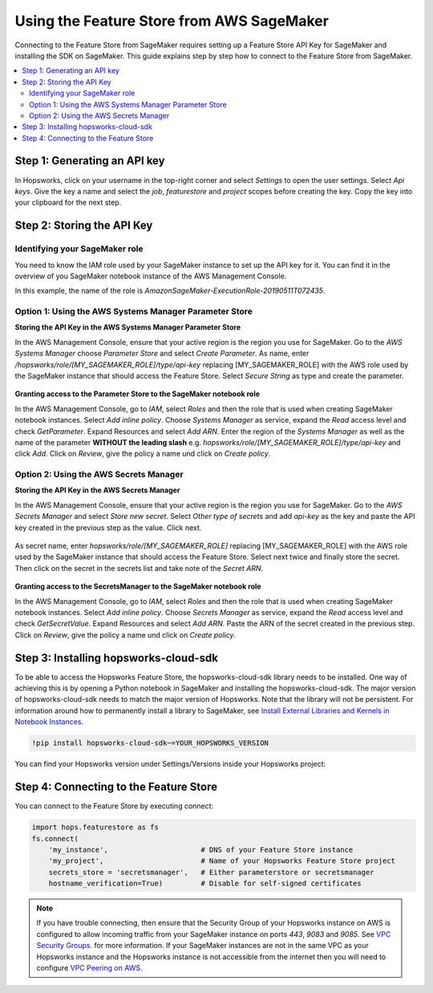 Using the Feature Store from AWS SageMaker
==========================================

Connecting to the Feature Store from SageMaker requires setting up a Feature Store API Key for SageMaker
and installing the SDK on SageMaker. This guide explains step by step how to connect to the Feature
Store from SageMaker.

.. contents:: :local:

Step 1: Generating an API key
-----------------------------

.. include-1-start

In Hopsworks, click on your username in the top-right corner and select *Settings* to open the user settings. 
Select *Api keys*. Give the key a name and select the *job*, *featurestore* and *project* scopes before creating the key. 
Copy the key into your clipboard for the next step.

.. _sagemaker_api_key.png: ../../../_images/sagemaker_api_key.png
.. figure:: ../../../imgs/feature_store/sagemaker_api_key.png
    :alt: Creating a Feature Store API Key for SageMaker
    :target: `sagemaker_api_key.png`_
    :align: center
    :figclass: align-center

.. include-1-stop

Step 2: Storing the API Key
---------------------------

Identifying your SageMaker role
~~~~~~~~~~~~~~~~~~~~~~~~~~~~~~~

.. include-2.1-start

You need to know the IAM role used by your SageMaker instance to set up the API key for it. You can find it
in the overview of you SageMaker notebook instance of the AWS Management Console.

In this example, the name of the role is *AmazonSageMaker-ExecutionRole-20190511T072435*.

.. _sagemaker-role.png: ../../../_images/sagemaker-role.png
.. figure:: ../../../imgs/feature_store/sagemaker-role.png
    :alt: Identifying your SageMaker role
    :target: `sagemaker-role.png`_
    :align: center
    :figclass: align-center

.. include-2.1-stop

Option 1: Using the AWS Systems Manager Parameter Store
~~~~~~~~~~~~~~~~~~~~~~~~~~~~~~~~~~~~~~~~~~~~~~~~~~~~~~~

**Storing the API Key in the AWS Systems Manager Parameter Store**

In the AWS Management Console, ensure that your active region is the region you use for SageMaker.
Go to the *AWS Systems Manager* choose *Parameter Store* and select *Create Parameter*.
As name, enter */hopsworks/role/[MY_SAGEMAKER_ROLE]/type/api-key* replacing [MY_SAGEMAKER_ROLE]
with the AWS role used by the SageMaker instance that should access the Feature Store.
Select *Secure String* as type and create the parameter.

.. _sagemaker_parameter_store.png: ../../../_images/sagemaker_parameter_store.png
.. figure:: ../../../imgs/feature_store/sagemaker_parameter_store.png
    :alt: Storing the Feature Store API Key in the Parameter Store
    :target: `sagemaker_parameter_store.png`_
    :align: center
    :scale: 40 %
    :figclass: align-center

**Granting access to the Parameter Store to the SageMaker notebook role**

In the AWS Management Console, go to *IAM*, select *Roles* and then the role that is used when
creating SageMaker notebook instances. Select *Add inline policy*. Choose *Systems Manager* as service,
expand the *Read* access level and check *GetParameter*. Expand Resources and select *Add ARN*.
Enter the region of the *Systems Manager* as well as the name of the parameter **WITHOUT the leading slash**
e.g. *hopsworks/role/[MY_SAGEMAKER_ROLE]/type/api-key* and click *Add*. Click on *Review*, give the policy
a name und click on *Create policy*.

.. _sagemaker_aws_policy2.png: ../../../_images/sagemaker_aws_policy2.png
.. figure:: ../../../imgs/feature_store/sagemaker_aws_policy2.png
    :alt: Configuring the access policy for the Parameter Store
    :target: `sagemaker_aws_policy2.png`_
    :align: center
    :figclass: align-center

Option 2: Using the AWS Secrets Manager
~~~~~~~~~~~~~~~~~~~~~~~~~~~~~~~~~~~~~~~

**Storing the API Key in the AWS Secrets Manager**

.. include-2-start

In the AWS Management Console, ensure that your active region is the region you use for SageMaker.
Go to the *AWS Secrets Manager* and select *Store new secret*. Select *Other type of secrets* and add
*api-key* as the key and paste the API key created in the previous step as the value. Click next.

.. _sagemaker_secrets_manager.png: ../../../_images/sagemaker_secrets_manager.png
.. figure:: ../../../imgs/feature_store/sagemaker_secrets_manager.png
    :alt: Storing the Feature Store API Key in the Secrets Manager Step 1
    :target: `sagemaker_secrets_manager.png`_
    :scale: 40 %
    :align: center
    :figclass: align-center

As secret name, enter *hopsworks/role/[MY_SAGEMAKER_ROLE]* replacing [MY_SAGEMAKER_ROLE] with the AWS
role used by the SageMaker instance that should access the Feature Store. Select next twice and finally
store the secret. Then click on the secret in the secrets list and take note of the *Secret ARN*.

.. _sagemaker_secrets_manager2.png: ../../../_images/sagemaker_secrets_manager2.png
.. figure:: ../../../imgs/feature_store/sagemaker_secrets_manager2.png
    :alt: Storing the Feature Store API Key in the Secrets Manager Step 2
    :target: `sagemaker_secrets_manager2.png`_
    :align: center
    :scale: 35 %
    :figclass: align-center

**Granting access to the SecretsManager to the SageMaker notebook role**

In the AWS Management Console, go to *IAM*, select *Roles* and then the role that is used when creating
SageMaker notebook instances. Select *Add inline policy*. Choose *Secrets Manager* as service, expand the
*Read* access level and check *GetSecretValue*. Expand Resources and select *Add ARN*. Paste the ARN of
the secret created in the previous step. Click on *Review*, give the policy a name und click on *Create policy*.

.. _sagemaker_aws_policy.png: ../../../_images/sagemaker_aws_policy.png
.. figure:: ../../../imgs/feature_store/sagemaker_aws_policy.png
    :alt: Configuring the access policy for the Secrets Manager
    :target: `sagemaker_aws_policy.png`_
    :align: center
    :figclass: align-center

.. include-2-stop

Step 3: Installing hopsworks-cloud-sdk
--------------------------------------

.. include-3-start

To be able to access the Hopsworks Feature Store, the hopsworks-cloud-sdk library needs to be installed.
One way of achieving this is by opening a Python notebook in SageMaker and installing the
hopsworks-cloud-sdk. The major version of hopsworks-cloud-sdk needs to match the major version
of Hopsworks. Note that the library will not be persistent. For information around how to permanently
install a library to SageMaker, see
`Install External Libraries and Kernels in Notebook Instances <https://docs.aws.amazon.com/sagemaker/latest/dg/nbi-add-external.html>`_.

.. code-block:: bash

    !pip install hopsworks-cloud-sdk~=YOUR_HOPSWORKS_VERSION

You can find your Hopsworks version under Settings/Versions inside your Hopsworks project:

.. _hopsworks_version.png: ../../../_images/hopsworks_version.png
.. figure:: ../../../imgs/feature_store/hopsworks_version.png
    :alt: Creating a Feature Store API Key
    :target: `hopsworks_version.png`_
    :align: center
    :figclass: align-center

.. include-3-stop

Step 4: Connecting to the Feature Store
---------------------------------------

.. include-4-start

You can connect to the Feature Store by executing connect:

.. code-block:: python

    import hops.featurestore as fs
    fs.connect(
        'my_instance',                      # DNS of your Feature Store instance
        'my_project',                       # Name of your Hopsworks Feature Store project
        secrets_store = 'secretsmanager',   # Either parameterstore or secretsmanager
        hostname_verification=True)         # Disable for self-signed certificates   

.. note::

    If you have trouble connecting, then ensure that the Security Group of your Hopsworks instance on AWS is configured
    to allow incoming traffic from your SageMaker instance on ports *443*, *9083* and *9085*. See
    `VPC Security Groups <https://docs.aws.amazon.com/vpc/latest/userguide/VPC_SecurityGroups.html>`_.
    for more information. If your SageMaker instances are not in the same VPC as your Hopsworks instance and the Hopsworks
    instance is not accessible from the internet then you will need to configure
    `VPC Peering on AWS <https://docs.aws.amazon.com/vpc/latest/peering/what-is-vpc-peering.html>`_.

.. include-4-stop